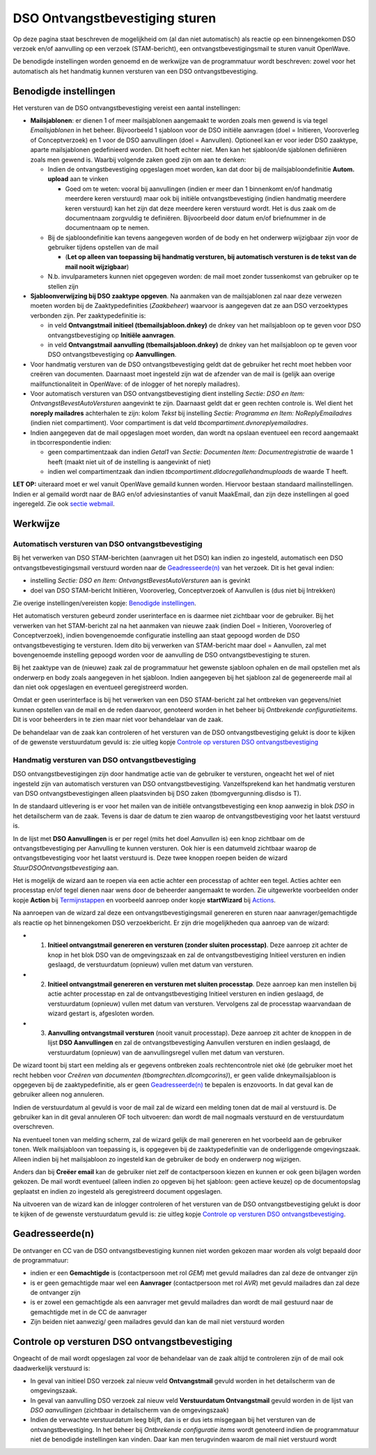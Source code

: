 DSO Ontvangstbevestiging sturen
===============================

Op deze pagina staat beschreven de mogelijkheid om (al dan niet
automatisch) als reactie op een binnengekomen DSO verzoek en/of
aanvulling op een verzoek (STAM-bericht), een ontvangstbevestigingsmail
te sturen vanuit OpenWave.

De benodigde instellingen worden genoemd en de werkwijze van de
programmatuur wordt beschreven: zowel voor het automatisch als het
handmatig kunnen versturen van een DSO ontvangstbevestiging.

Benodigde instellingen
----------------------

Het versturen van de DSO ontvangstbevestiging vereist een aantal
instellingen:

-  **Mailsjablonen**: er dienen 1 of meer mailsjablonen aangemaakt te
   worden zoals men gewend is via tegel *Emailsjablonen* in het beheer.
   Bijvoorbeeld 1 sjabloon voor de DSO initiële aanvragen (doel =
   Initieren, Vooroverleg of Conceptverzoek) en 1 voor de DSO
   aanvullingen (doel = Aanvullen). Optioneel kan er voor ieder DSO
   zaaktype, aparte mailsjablonen gedefinieerd worden. Dit hoeft echter
   niet. Men kan het sjabloon/de sjablonen definiëren zoals men gewend
   is. Waarbij volgende zaken goed zijn om aan te denken:

   -  Indien de ontvangstbevestiging opgeslagen moet worden, kan dat
      door bij de mailsjabloondefinitie **Autom. upload** aan te vinken

      -  Goed om te weten: vooral bij aanvullingen (indien er meer dan 1
         binnenkomt en/of handmatig meerdere keren verstuurd) maar ook
         bij initiële ontvangstbevestiging (indien handmatig meerdere
         keren verstuurd) kan het zijn dat deze meerdere keren verstuurd
         wordt. Het is dus zaak om de documentnaam zorgvuldig te
         definiëren. Bijvoorbeeld door datum en/of briefnummer in de
         documentnaam op te nemen.

   -  Bij de sjabloondefinitie kan tevens aangegeven worden of de body
      en het onderwerp wijzigbaar zijn voor de gebruiker tijdens
      opstellen van de mail

      -  (**Let op alleen van toepassing bij handmatig versturen, bij
         automatisch versturen is de tekst van de mail nooit
         wijzigbaar**)

   -  N.b. invulparameters kunnen niet opgegeven worden: de mail moet
      zonder tussenkomst van gebruiker op te stellen zijn

-  **Sjabloonverwijzing bij DSO zaaktype opgeven**. Na aanmaken van de
   mailsjablonen zal naar deze verwezen moeten worden bij de
   Zaaktypedefinities (*Zaakbeheer*) waarvoor is aangegeven dat ze aan
   DSO verzoektypes verbonden zijn. Per zaaktypedefinitie is:

   -  in veld **Ontvangstmail initieel (tbemailsjabloon.dnkey)** de
      dnkey van het mailsjabloon op te geven voor DSO
      ontvangstbevestiging op **Initiële aanvragen**.
   -  in veld **Ontvangstmail aanvulling (tbemailsjabloon.dnkey)** de
      dnkey van het mailsjabloon op te geven voor DSO
      ontvangstbevestiging op **Aanvullingen**.

-  Voor handmatig versturen van de DSO ontvangstbevestiging geldt dat de
   gebruiker het recht moet hebben voor creëren van documenten.
   Daarnaast moet ingesteld zijn wat de afzender van de mail is (gelijk
   aan overige mailfunctionaliteit in OpenWave: of de inlogger of het
   noreply mailadres).

-  Voor automatisch versturen van DSO ontvangstbevestiging dient
   instelling *Sectie: DSO en Item: OntvangstBevestAutoVersturen*
   aangevinkt te zijn. Daarnaast geldt dat er geen rechten controle is.
   Wel dient het **noreply mailadres** achterhalen te zijn: kolom
   *Tekst* bij instelling *Sectie: Programma en Item: NoReplyEmailadres*
   (indien niet compartiment). Voor compartiment is dat veld
   *tbcompartiment.dvnoreplyemailadres*.

-  Indien aangegeven dat de mail opgeslagen moet worden, dan wordt na
   opslaan eventueel een record aangemaakt in tbcorrespondentie indien:

   -  geen compartimentzaak dan indien *Getal1* van *Sectie: Documenten
      Item: Documentregistratie* de waarde 1 heeft (maakt niet uit of de
      instelling is aangevinkt of niet)
   -  indien wel compartimentzaak dan indien
      *tbcompartiment.dldocregallehandmuploads* de waarde T heeft.

**LET OP:** uiteraard moet er wel vanuit OpenWave gemaild kunnen worden.
Hiervoor bestaan standaard mailinstellingen. Indien er al gemaild wordt
naar de BAG en/of adviesinstanties of vanuit MaakEmail, dan zijn deze
instellingen al goed ingeregeld. Zie ook `sectie
webmail </docs/instellen_inrichten/configuratie/sectie_web.mail.md>`__.

Werkwijze
---------

Automatisch versturen van DSO ontvangstbevestiging
~~~~~~~~~~~~~~~~~~~~~~~~~~~~~~~~~~~~~~~~~~~~~~~~~~

Bij het verwerken van DSO STAM-berichten (aanvragen uit het DSO) kan
indien zo ingesteld, automatisch een DSO ontvangstbevestigingsmail
verstuurd worden naar de
`Geadresseerde(n) </docs/probleemoplossing/programmablokken/dso_ontvangstbevestiging#geadresseerde_n.md>`__
van het verzoek. Dit is het geval indien:

-  instelling *Sectie: DSO en Item: OntvangstBevestAutoVersturen* aan is
   gevinkt
-  doel van DSO STAM-bericht Initiëren, Vooroverleg, Conceptverzoek of
   Aanvullen is (dus niet bij Intrekken)

Zie overige instellingen/vereisten kopje: `Benodigde
instellingen </docs/probleemoplossing/programmablokken/dso_ontvangstbevestiging#benodigde_instellingen.md>`__.

Het automatisch versturen gebeurd zonder userinterface en is daarmee
niet zichtbaar voor de gebruiker. Bij het verwerken van het STAM-bericht
zal na het aanmaken van nieuwe zaak (indien Doel = Initieren,
Vooroverleg of Conceptverzoek), indien bovengenoemde configuratie
instelling aan staat gepoogd worden de DSO ontvangstbevestiging te
versturen. Idem dito bij verwerken van STAM-bericht maar doel =
Aanvullen, zal met bovengenoemde instelling gepoogd worden voor de
aanvulling de DSO ontvangstbevestiging te sturen.

Bij het zaaktype van de (nieuwe) zaak zal de programmatuur het gewenste
sjabloon ophalen en de mail opstellen met als onderwerp en body zoals
aangegeven in het sjabloon. Indien aangegeven bij het sjabloon zal de
gegenereerde mail al dan niet ook opgeslagen en eventueel geregistreerd
worden.

Omdat er geen userinterface is bij het verwerken van een DSO
STAM-bericht zal het ontbreken van gegevens/niet kunnen opstellen van de
mail en de reden daarvoor, genoteerd worden in het beheer bij
*Ontbrekende configuratieitems*. Dit is voor beheerders in te zien maar
niet voor behandelaar van de zaak.

De behandelaar van de zaak kan controleren of het versturen van de DSO
ontvangstbevestiging gelukt is door te kijken of de gewenste
verstuurdatum gevuld is: zie uitleg kopje `Controle op versturen DSO
ontvangstbevestiging </docs/probleemoplossing/programmablokken/dso_ontvangstbevestiging#controle_op_versturen_dso_ontvangstbevesting.md>`__

Handmatig versturen van DSO ontvangstbevestiging
~~~~~~~~~~~~~~~~~~~~~~~~~~~~~~~~~~~~~~~~~~~~~~~~

DSO ontvangstbevestigingen zijn door handmatige actie van de gebruiker
te versturen, ongeacht het wel of niet ingesteld zijn van automatisch
versturen van DSO ontvangstbevestiging. Vanzelfsprekend kan het
handmatig versturen van DSO ontvangstbevestigingen alleen plaatsvinden
bij DSO zaken (tbomgvergunning.dlisdso is T).

In de standaard uitlevering is er voor het mailen van de initiële
ontvangstbevestiging een knop aanwezig in blok *DSO* in het detailscherm
van de zaak. Tevens is daar de datum te zien waarop de
ontvangstbevestiging voor het laatst verstuurd is.

In de lijst met **DSO Aanvullingen** is er per regel (mits het doel
*Aanvullen* is) een knop zichtbaar om de ontvangstbevestiging per
Aanvulling te kunnen versturen. Ook hier is een datumveld zichtbaar
waarop de ontvangstbevestiging voor het laatst verstuurd is. Deze twee
knoppen roepen beiden de wizard *StuurDSOOntvangstbevestiging* aan.

Het is mogelijk de wizard aan te roepen via een actie achter een
processtap of achter een tegel. Acties achter een processtap en/of tegel
dienen naar wens door de beheerder aangemaakt te worden. Zie uitgewerkte
voorbeelden onder kopje **Action** bij
`Termijnstappen </docs/instellen_inrichten/inrichting_processen/termijnstappen.md>`__
en voorbeeld aanroep onder kopje **startWizard** bij
`Actions </docs/instellen_inrichten/actions.md>`__.

Na aanroepen van de wizard zal deze een ontvangstbevestigingsmail
genereren en sturen naar aanvrager/gemachtigde als reactie op het
binnengekomen DSO verzoekbericht. Er zijn drie mogelijkheden qua aanroep
van de wizard:

-  

   1. **Initieel ontvangstmail genereren en versturen (zonder sluiten
      processtap)**. Deze aanroep zit achter de knop in het blok DSO van
      de omgevingszaak en zal de ontvangstbevestiging Initieel versturen
      en indien geslaagd, de verstuurdatum (opnieuw) vullen met datum
      van versturen.

-  

   2. **Initieel ontvangstmail genereren en versturen met sluiten
      processtap**. Deze aanroep kan men instellen bij actie achter
      processtap en zal de ontvangstbevestiging Initieel versturen en
      indien geslaagd, de verstuurdatum (opnieuw) vullen met datum van
      versturen. Vervolgens zal de processtap waarvandaan de wizard
      gestart is, afgesloten worden.

-  

   3. **Aanvulling ontvangstmail versturen** (nooit vanuit processtap).
      Deze aanroep zit achter de knoppen in de lijst **DSO
      Aanvullingen** en zal de ontvangstbevestiging Aanvullen versturen
      en indien geslaagd, de verstuurdatum (opnieuw) van de
      aanvullingsregel vullen met datum van versturen.

De wizard toont bij start een melding als er gegevens ontbreken zoals
rechtencontrole niet oké (de gebruiker moet het recht hebben voor
*Creëren van documenten (tbomgrechten.dlcomgcorins)*), er geen valide
dnkeymailsjabloon is opgegeven bij de zaaktypedefinitie, als er geen
`Geadresseerde(n) </docs/probleemoplossing/programmablokken/dso_ontvangstbevestiging#geadresseerde_n.md>`__
te bepalen is enzovoorts. In dat geval kan de gebruiker alleen nog
annuleren.

Indien de verstuurdatum al gevuld is voor de mail zal de wizard een
melding tonen dat de mail al verstuurd is. De gebruiker kan in dit geval
annuleren OF toch uitvoeren: dan wordt de mail nogmaals verstuurd en de
verstuurdatum overschreven.

Na eventueel tonen van melding scherm, zal de wizard gelijk de mail
genereren en het voorbeeld aan de gebruiker tonen. Welk mailsjabloon van
toepassing is, is opgegeven bij de zaaktypedefinitie van de
onderliggende omgevingszaak. Alleen indien bij het mailsjabloon zo
ingesteld kan de gebruiker de body en onderwerp nog wijzigen.

Anders dan bij **Creëer email** kan de gebruiker niet zelf de
contactpersoon kiezen en kunnen er ook geen bijlagen worden gekozen. De
mail wordt eventueel (alleen indien zo opgeven bij het sjabloon: geen
actieve keuze) op de documentopslag geplaatst en indien zo ingesteld als
geregistreerd document opgeslagen.

Na uitvoeren van de wizard kan de inlogger controleren of het versturen
van de DSO ontvangstbevestiging gelukt is door te kijken of de gewenste
verstuurdatum gevuld is: zie uitleg kopje `Controle op versturen DSO
ontvangstbevestiging </docs/probleemoplossing/programmablokken/dso_ontvangstbevestiging#controle_op_versturen_dso_ontvangstbevesting.md>`__.

Geadresseerde(n)
----------------

De ontvanger en CC van de DSO ontvangstbevestiging kunnen niet worden
gekozen maar worden als volgt bepaald door de programmatuur:

-  indien er een **Gemachtigde** is (contactpersoon met rol *GEM*) met
   gevuld mailadres dan zal deze de ontvanger zijn
-  is er geen gemachtigde maar wel een **Aanvrager** (contactpersoon met
   rol *AVR*) met gevuld mailadres dan zal deze de ontvanger zijn
-  is er zowel een gemachtigde als een aanvrager met gevuld mailadres
   dan wordt de mail gestuurd naar de gemachtigde met in de CC de
   aanvrager
-  Zijn beiden niet aanwezig/ geen mailadres gevuld dan kan de mail niet
   verstuurd worden

Controle op versturen DSO ontvangstbevestiging
----------------------------------------------

Ongeacht of de mail wordt opgeslagen zal voor de behandelaar van de zaak
altijd te controleren zijn of de mail ook daadwerkelijk verstuurd is:

-  In geval van initieel DSO verzoek zal nieuw veld **Ontvangstmail**
   gevuld worden in het detailscherm van de omgevingszaak.
-  In geval van aanvulling DSO verzoek zal nieuw veld **Verstuurdatum
   Ontvangstmail** gevuld worden in de lijst van *DSO aanvullingen*
   (zichtbaar in detailscherm van de omgevingszaak)
-  Indien de verwachte verstuurdatum leeg blijft, dan is er dus iets
   misgegaan bij het versturen van de ontvangstbevestiging. In het
   beheer bij *Ontbrekende configuratie items* wordt genoteerd indien de
   programmatuur niet de benodigde instellingen kan vinden. Daar kan men
   terugvinden waarom de mail niet verstuurd wordt
